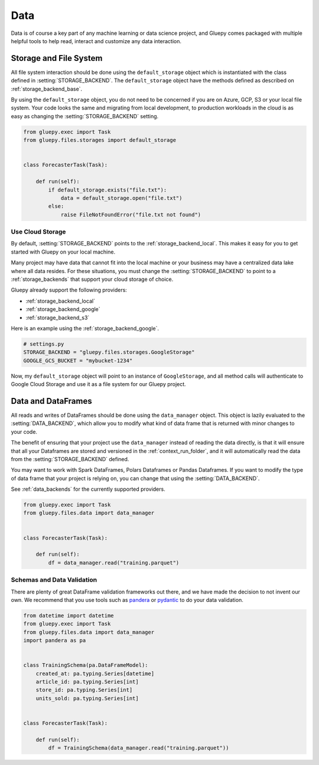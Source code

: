 ====
Data
====

Data is of course a key part of any machine learning or data science project, and Gluepy comes packaged with multiple
helpful tools to help read, interact and customize any data interaction.

.. _topic_storage:

Storage and File System
=======================

All file system interaction should be done using the ``default_storage`` object which is instantiated with the class defined in :setting:`STORAGE_BACKEND`. The ``default_storage`` object have the methods defined as described on :ref:`storage_backend_base`.

By using the ``default_storage`` object, you do not need to be concerned if you are on Azure, GCP, S3 or your local file system. Your code looks the same and migrating from
local development, to production workloads in the cloud is as easy as changing the :setting:`STORAGE_BACKEND` setting.


.. code-block:: python

    from gluepy.exec import Task
    from gluepy.files.storages import default_storage


    class ForecasterTask(Task):

        def run(self):
            if default_storage.exists("file.txt"):
                data = default_storage.open("file.txt")
            else:
                raise FileNotFoundError("file.txt not found")


Use Cloud Storage
-----------------

By default, :setting:`STORAGE_BACKEND` points to the :ref:`storage_backend_local`. This makes it easy for you to get started with Gluepy on your local machine.

Many project may have data that cannot fit into the local machine or your business may have a centralized data lake where all data resides. For these situations, you must
change the :setting:`STORAGE_BACKEND` to point to a :ref:`storage_backends` that support your cloud storage of choice.

Gluepy already support the following providers:

* :ref:`storage_backend_local`
* :ref:`storage_backend_google`
* :ref:`storage_backend_s3`

Here is an example using the :ref:`storage_backend_google`.


.. code-block:: python

    # settings.py
    STORAGE_BACKEND = "gluepy.files.storages.GoogleStorage"
    GOOGLE_GCS_BUCKET = "mybucket-1234"


Now, my ``default_storage`` object will point to an instance of ``GoogleStorage``, and all method calls will authenticate to Google Cloud Storage and
use it as a file system for our Gluepy project.

.. _topic_data:

Data and DataFrames
===================

All reads and writes of DataFrames should be done using the ``data_manager`` object. This object is lazily evaluated to the :setting:`DATA_BACKEND`, which allow you to
modify what kind of data frame that is returned with minor changes to your code.

The benefit of ensuring that your project use the ``data_manager`` instead of reading the data directly, is that it will ensure that all your Dataframes are stored and versioned in the :ref:`context_run_folder`, and
it will automatically read the data from the :setting:`STORAGE_BACKEND` defined.

You may want to work with Spark DataFrames, Polars Dataframes or Pandas Dataframes. If you want to modify the type of data frame that your project is relying on,
you can change that using the :setting:`DATA_BACKEND`.

See :ref:`data_backends` for the currently supported providers.


.. code-block:: python


    from gluepy.exec import Task
    from gluepy.files.data import data_manager


    class ForecasterTask(Task):

        def run(self):
            df = data_manager.read("training.parquet")


.. _topic_data_validation:

Schemas and Data Validation
---------------------------

There are plenty of great DataFrame validation frameworks out there, and we have made the decision to not invent our own. We recommend that you use
tools such as `pandera <https://pandera.readthedocs.io/en/stable/>`_ or `pydantic <https://docs.pydantic.dev/latest/>`_ to do your data validation.

.. code-block:: python


    from datetime import datetime
    from gluepy.exec import Task
    from gluepy.files.data import data_manager
    import pandera as pa


    class TrainingSchema(pa.DataFrameModel):
        created_at: pa.typing.Series[datetime]
        article_id: pa.typing.Series[int]
        store_id: pa.typing.Series[int]
        units_sold: pa.typing.Series[int]


    class ForecasterTask(Task):

        def run(self):
            df = TrainingSchema(data_manager.read("training.parquet"))
